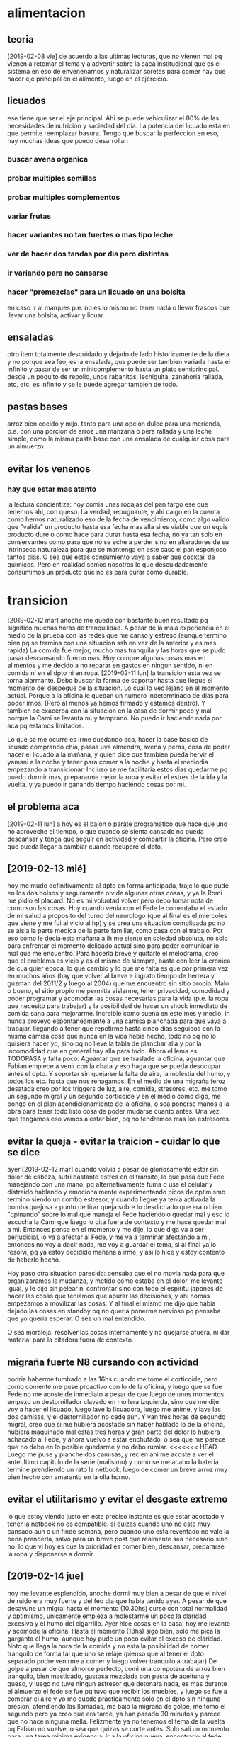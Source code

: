 * alimentacion
** teoria
[2019-02-08 vie] de acuerdo a las ultimas lecturas, que no vienen mal
pq vienen a retomar el tema y a advertir sobre la caca institucional
que es el sistema en eso de envenenarnos y naturalizar soretes para
comer hay que hacer eje principal en el alimento, luego en el
ejercicio.
** licuados
ese tiene que ser el eje principal. Ahi se puede vehiculizar el 80% de
las necesidades de nutricion y saciedad del dia. La potencia del
licuado esta en que permite reemplazar basura. Tengo que buscar la perfeccion en
eso, hay muchas ideas que puedo desarrollar:
*** buscar avena organica
*** probar multiples semillas
*** probar multiples complementos
*** variar frutas
*** hacer variantes no tan fuertes o mas tipo leche
*** ver de hacer dos tandas por dia pero distintas
*** ir variando para no cansarse
*** hacer "premezclas" para un licuado en una bolsita
en caso ir al marques p.e. no es lo mismo no tener nada o llevar
frascos que llevar una bolsita, activar y licuar.
** ensaladas
otro item totalmente descuidado y dejado de lado historicamente de la
dieta y no porque sea feo, es la ensalada, que puede ser tambien
variada hasta el infinito y pasar de ser un minicomplemento hasta un
plato semiprincipal. 
desde un poquito de repollo, unos rabanitos, lechiguita, zanahoria
rallada, etc, etc, es infinito y se le puede agregar tambien de todo.
** pastas bases
arroz bien cocido y mijo.
tanto para una opcion dulce para una merienda, p.e. con una porcion de
arroz una manzana o pera rallada y una leche simple, como la misma
pasta base con una ensalada de cualquier cosa para un almuerzo. 
** evitar los venenos
*** hay que estar mas atento 
la lectura concientiza: hoy comia unas rodajas del pan fargo ese que
tenemos ahi, con queso. La verdad, repugnante, y ahi caigo en la
cuenta como hemos naturalizado eso de la fecha de vencimiento, como
algo valido que "valida" un producto hasta esa fecha mas alla si es
viable que un equis producto dure o como hace para durar hasta esa
fecha, no ya tan solo en conservantes como para que no se eche a
perder sino en alteradores de su intrinseca naturaleza para que se
mantenga en este caso el pan esponjoso tantos dias. O sea que estas
consumiento vaya a saber que cocktail de quimicos. Pero en realidad
somos nosotros lo que descuidadamente consumimos un producto que no es
para durar como durable.
* transicion
[2019-02-12 mar] anoche me quede con bastante buen resultado pq
significo muchas horas de tranquilidad. A pesar de la mala experiencia
en el medio de la prueba con las redes que me canso y estreso (aunque
termino bien pq se termina con una situacion ssh en vez de la anterior
y es mas rapida)
La comida fue mejor, mucho mas tranquila y las horas que se pudo pasar
descansando fueron mas. Hoy compre algunas cosas mas en alimentos y me
decido a no reparar en gastos en ningun sentido, ni en comida ni en el
dpto ni en ropa.
[2019-02-11 lun] la transicion esta vez se torna alarmante. Debo
buscar la forma de soportar hasta que llegue el momento del despegue
de la situacion.
Lo cual lo veo lejano en el momento actual. Porque a la oficina le
quedan un numero indeterminado de dias para poder irnos. (Pero al
menos ya hemos firmado y estamos dentro). Y tambien se exacerba con la
situacion en la casa de dormir poco y mal porque la Cami se levanta
muy temprano. No puedo ir haciendo nada por aca pq estamos limitados.

Lo que se me ocurre es irme quedando aca, hacer la base basica de
licuado comprando chia, pasas uva almendra, avena y peras, cosa de
poder hacer el licuado a la mañana, y quien dice que tambien pueda
hervir el yamani a la noche y tener para comer a la noche y hasta el
mediodia empezando a transicionar. Incluso se me facilitaria estos
dias quedarme pq puedo dormir mas, prepararme mejor la ropa y evitar
el estres de la ida y la vuelta.
y ya puedo ir ganando tiempo haciendo cosas por mi.
** el problema aca
[2019-02-11 lun] a hoy es el bajon o parate programatico que hace que
uno no aproveche el tiempo, o que cuando se sienta cansado no pueda
descansar y tenga que seguir en actividad y compartir la oficina. Pero
creo que pueda llegar a cambiar cuando recupere el dpto. 
** [2019-02-13 mié] 
hoy me mude definitivamente al dpto en forma anticipada, traje lo que
pude en los dos bolsos y seguramente olvide algunas otras cosas, y ya
la Romi me pidio el placard. No es mi voluntad volver pero debo tomar
nota de como son las cosas. 
Hoy cuando venia con el Fede le comentaba el estado de mi salud a
proposito del turno del neurologo (que al final es el miercoles que
viene y me fui al vicio al hp) y se crea una situacion complicada pq
no se aisla la parte medica de la parte familiar, como pasa con el
trabajo. 
Por eso como le decia esta mañana a ih me siento en soledad absoluta,
no solo para enfrentar el momento delicado actual sino para poder
comunicar lo mal que me encuentro. 
Para hacerla breve y quitarle el melodrama, creo que el problema es
viejo y es el mismo de siempre, basta con leer la cronica de cualquier
epoca, lo que cambio y lo que me falta es que por primera vez en
muchos años (hay que volver al breve e ingrato tiempo de herrera y
guzman del 2011/2 y luego al 2004) que me encuentro sin sitio
propio. Malo o bueno, el sitio propio me permitia aislarme, tener
privacidad, comodidad y poder programar y acomodar las cosas
necesarias para la vida (p.e. la ropa que necesito para trabajar) y la
posibilidad de hacer un shock inmediato de comida sana para mejorarme.
Increible como suena en este mes y medio, ih nunca proveyo
espontaneamente a una camisa planchada para que vaya a trabajar,
llegando a tener que repetirme hasta cinco dias seguidos con la misma
camisa cosa que nunca en la vida habia hecho, todo no pq no lo
quisiera hacer yo, sino pq no lleve la tabla de planchar alla y por la
incomodidad que en general hay alla para todo.
Ahora el lema es TODOPASA y falta poco. Aguantar que se traslade la
oficina, aguantar que Fabian empiece a venir con la chata y eso haga
que se pueda desocupar antes el dpto.
Y soportar sin quejarse la falta de aire, la molestia del humo, y
todos los etc. hasta que nos rehagamos.
En el medio de una migraña feroz desatada creo por los triggers de
luz, aire, comida, stresores, etc. me tomo un segundo migral y un
segundo corticoide y en el medio como digo, me pongo en el plan
acondicionamiento de la oficina, o sea ponerse manos a la obra para
tener todo listo cosa de poder mudarse cuanto antes. Una vez que
tengamos eso vamos a estar bien, pq no tendremos mas los estresores.
** evitar la queja - evitar la traicion - cuidar lo que se dice
ayer [2019-02-12 mar] cuando volvia a pesar de gloriosamente estar sin
dolor de cabeza, sufri bastante estres en el transito, lo que pasa que
Fede manejando con una mano, pq alternativamente fuma o usa el celular
y distraido hablando y emocionalmente experimentando picos de
optimismo termino siendo un combo estresor, y cuando llegue ya tenia
activada la bomba quejosa a punto de tirar queja sobre lo desdichado
que era o bien "opinando" sobre lo mal que maneja el Fede haciendolo
quedar mal y eso lo escucha la Cami que luego lo cita fuera de
contexto y me hace quedar mal a mi. 
Entonces pense en el momento y me dije, lo que diga va a ser
perjudicial, lo va a afectar al Fede, y me va a terminar afectando a
mi, entonces no voy a decir nada, me voy a guardar el tema, si al
final ya lo resolvi, pq ya estoy decidido mañana a irme, y asi lo hice
y estoy contento de haberlo hecho.

Hoy paso otra situacion parecida: pensaba que el no movia nada para
que organizaramos la mudanza, y metido como estaba en el dolor, me
levante igual, y le dije sin pelear ni confrontar sino con todo el
espiritu japones de hacer las cosas que teniamos que apurar las
decisiones, y ahi nomas empezamos a movilizar las cosas.
Y al final el mismo me dijo que habia dejado las cosas en standby pq
no queria ponerme nervioso pq pensaba que yo queria esperar. O sea un
mal entendido.

O sea moraleja: resolver las cosas internamente y no quejarse afuera,
ni dar material para la citadora fuera de contexto.
** migraña fuerte N8 cursando con actividad
podria haberme tumbado a las 16hs cuando me tome el corticoide, pero
como comente me puse proactivo con lo de la oficina, y luego que se
fue Fede no me acoste de inmediato a pesar de que luego de unos
momentos empezo un destornillador clavado en mollera izquierda, sino
que me dije voy a hacer el licuado, luego lave la licuadora, luego me
anime, y lave las dos camisas, y el destornillador no cede aun.
Y van tres horas de segundo migral, creo que si me hubiera acostado
sin haber hablado lo de la oficina, hubiera maquinado mal estas tres
horas y gran parte del dolor lo hubiera achacado al Fede, y ahora
vuelvo a estar enchufado, o sea que me parece que no debo en lo
posible quedarme y no debo rumiar.
<<<<<<< HEAD
Luego me puse y planche dos camisas, y recien ahi me acoste a ver el
anteultimo capitulo de la serie (malisimo) y como se me acabo la
bateria termine prendiendo un rato la netbook, luego de comer un breve
arroz muy bien hecho con amaranto en la olla horno.
** evitar el utilitarismo y evitar el desgaste extremo
lo que estoy viendo justo en este preciso instante es que estar
acostado y tener la netbook no es compatible.
si quizas cuando uno no este muy cansado aun o un finde semana, pero
cuando uno esta reventado no vale la pena prenderla, salvo para un
breve post que realmente sea necesario sino no.
lo que vi hoy es que la prioridad es comer bien, descansar, prepararse
la ropa y disponerse a dormir.
** [2019-02-14 jue] 
hoy me levante esplendido, anoche dormi muy bien a pesar de que el
nivel de ruido era muy fuerte y del feo dia que habia tenido ayer. A
pesar de que desayune un migral hasta el momento (10.30hs) curso con
total normalidad y optimismo, unicamente empieza a molestarme un poco
la claridad excesiva y el humo del cigarrillo.
Ayer hice cosas en la casa, hoy me levante y acomode la oficina.
Hasta el momento (13hs) sigo bien, solo me pica la garganta el humo,
aunque hoy pude un poco evitar el exceso de claridad. Noto que llega
la hora de la comida y no esta la posibilidad de comer tranquilo de
forma tal que uno se relaje (pienso que al tener el dpto separado
podre venirme a comer y luego volver tranquilo a trabajar)
De golpe a pesar de que almorce perfecto, comi una compotera de arroz
bien tranquilo, bien masticado, gustosa mezclada con pasta de aceituna
y queso, y luego no tuve ningun estresor que detonara nada, es mas
durante el almuerzo el fede se fue pq tuvo que recibir los muebles, y
luego se fue a comprar el aire y yo me quede practicamente solo en el
dpto sin ninguna presion, atendiendo las llamadas, me bajo la migraña
de golpe, me tomo el segundo pero ya creo que era tarde, ya han pasado
30 minutos y parece que no hace ninguna mella. Felizmente ya no
tenemos el tema de la vuelta pq Fabian no vuelve, o sea que quizas se
corte antes. 
Solo sali un momento para una tarea minima exigencia, ir a la oficina
nueva, encontrarlo al fede, entrar el aire, volver anticipado, en el
momento pensaba, porque me vuelvo si en el trajin te parece que no
estas mal, pero si estas mal, y cuando llegas todo explota, me tomo un
cuarto de B40 o sea 10mg de cortipyren y tengo no un destornillador
sino una sensacion que me hubieran retirado parte de la mollera en
ambos lados, es algo que supera lo que yo puedo.
No sera excesivo?
Desperte a las 7 me levante a las 7.10 y desde alli estuve en tension
pq estoy "viviendo en la oficina"... y luego supongamos que cuente
desde las 7.30, son casi 7 horas al momento actual, entonces es un
tiron largo para el verano, mas que todo a nivel cabeza, tensional,
hombros, cuello, ojos, etc, lo que son los estresores, o sea que lo
tendriamos que agregar a la lista.
O sea que si sumo, una jornada larguisima sin posibilidad de relajarse
en el medio en forma real, una falta de regularidad en el almuerzo y
una falta directa de almuerzo correcto, exceso de luminosidad, humo y
no olvidarse que cuando uno esta en ese estado tambien molestan los
ruidos intensos como el telefono del fede. Todos configuran estresores que disparan el proceso migrañoso
continuamente. 
Lamentablemente estoy roto, completamente acabado, a 1.35hs de tomado
el segundo migral tengo una migraña espantosa y solo aspiro a poder
retirarme al dormitorio, poner el aire que se vaya el humo el dpto y
que se me vaya el dolor, quitandome lo que resta del dia. 
Aunque por ahi pierdo el control y quisiera autoperjudicarme, como por
ejemplo tomar migral hasta reventar, o algo asi, pienso que habiendo
detectado todos los estresores que tengo y estando tan cerca de la
liberacion seria ridiculo si no esperara y probara que pasa si me
ayudo un poco en un nuevo tipo de jornada que sea mas corta y me
permita ese mediodia relajante.
Yo propongo ir temprano tipo 8.30 hasta las 12/12.30 y luego volver
tipo 15.30 hasta la hora que quiera. Eso tambien limitara las horas de
convivencia con el Fede y facilitara las cosas en ese sentido.
** [2019-02-15 vie]
desde ayer a las 18.30 entramos en emergencia, felizmente ya habia
salido de la fase aguda de la migraña y solo quedaba resto, lo que
paso fue que la Cami habia ido al hp por sintomas de apendicitis,
luego se fue al hp central, ya tipo 21hs la Romi se viene para el dpto
y con la Cami con posibilidades de ser operada esa misma noche, me voy
al hp, y permanezco alli hasta las 0.30hs sin sintomas, sin hambre y
sin problemas. Luego pude dormir bien pero poco, me levanto y la
mañana cursa con estresores fuertes, ya que el delay de salida, de una
hora y media sin evacuacion suficiente, y el transito. 
Me tomo un B8 a las 9hs para ir previniendo un dia que sera dificil. 
Transcurre la mañana bastante bien, hasta que tipo 11.30hs tomo un te
con galletas y queso preventivamente para cubrir hambre, pq no tengo
otras alternativas, ya consumido el licuado y las galletas, y con
nerviosismo en aumento, en una situacion de tension y atrapado, pq me
gustaria estar en el hospital, pero ih esta durmiendo aca y es
hipernecesario que se recupere pq puede tener que quedarse a cuidarla
si se queda internada un dia mas, y a la vez el Fede tiene que
quedarse en la nueva oficina a esperar que le coloquen el aire
acondicionado.
A todo esto tomo un migral casi preventivo del rebote, y me preparo
con dosis para la tarde. 
Se que debo estar tranquilo pq mi mal es menor en estos momentos y
debe quedar a un lado de cosas mas importantes y agudas. Ojala se
terminen por resolver de la mejor manera.
Como dice el marco de este tree esto es una transicion, transicion de
recupero de mi espacio, y estabamos entrando en lo mas algido del
asunto, en el cambio en si, con una migraña atomica a diario, y sobre
esa situacion cae como una bomba esta situacion.
La tarde en el hp curso bastante bien sin rebote, solo con un segundo
tomado en el momento justo pero sin consecuencias tipicas del segundo
migral, o sea la migraña catastrofica.
luego llego al marques y comemos con la romi un lomito y duermo
bastante mal, pero sin dolor y el sabado comienzo otro dia de hp.
** emacs -nw equis.org
esta nueva forma de acceder a emacs con consola, y buscando el archivo
a editar por linea de comando es mas agil que buscarlo internamente, y
a la vez mas rapido, y tiene la ventaja que cuando salis podes hacer
el comit particular ahi mismo. Son pocas las cosas que no podes hacer
en modo texto, y las que vas necesitando las tenes que ir aprendiendo.
** [2019-03-16 sáb]
como pintaba a ser otro dia de hp, me tomo otro 8mg de preventivo al
comenzar la mañana y al rato un migral y todo fue muy bien, tanto en
el manejo por circunvalacion, como con la suerte del alta nos vinimos,
el sabado 
>>>>>>> 3e83c0dd8ed274df99b805a2c6af76f98a5274c3
